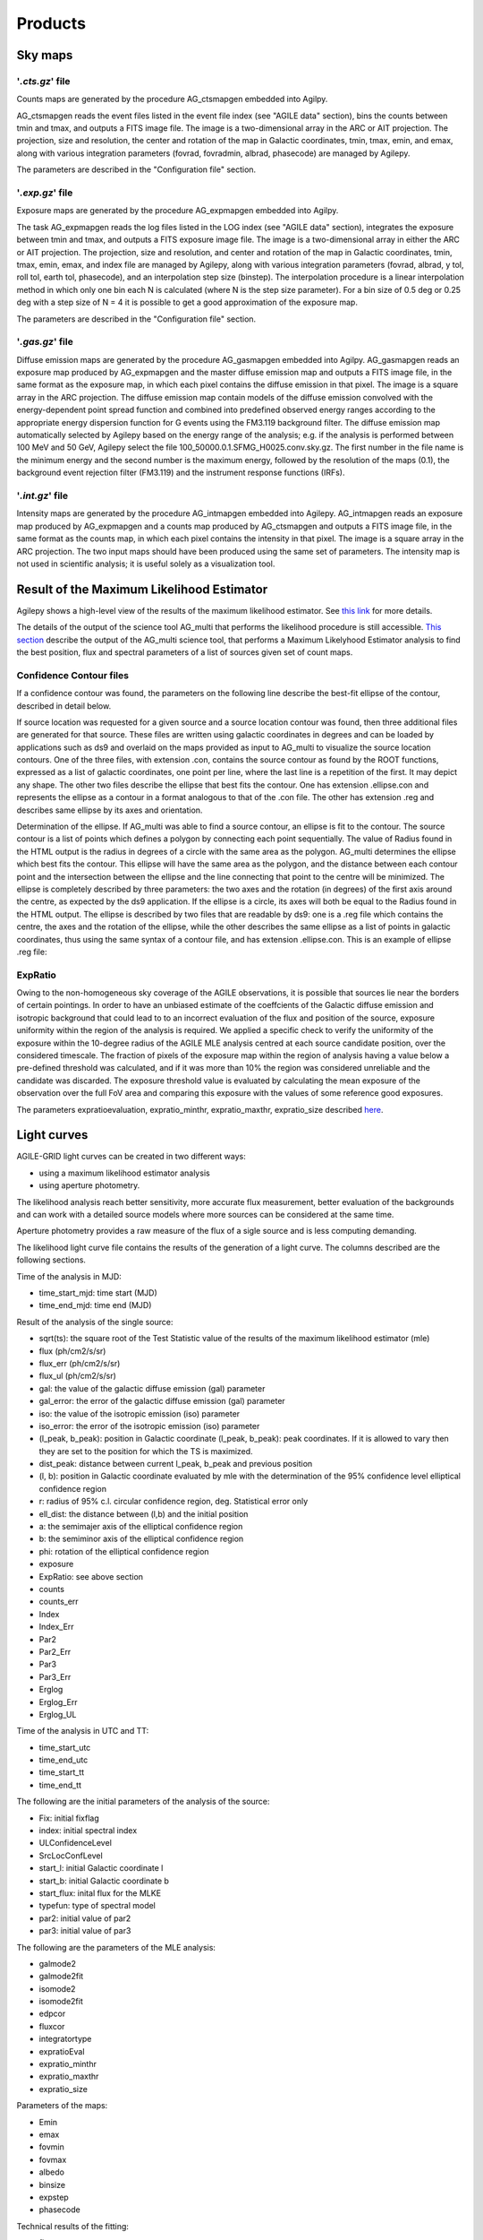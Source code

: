 ********
Products
********


Sky maps
========

'*.cts.gz*' file
^^^^^^^^^^^^^^^^
Counts maps are generated by the procedure AG_ctsmapgen embedded into Agilpy.

AG_ctsmapgen reads the event files listed in the event file index (see "AGILE data" section), bins the counts between tmin
and tmax, and outputs a FITS image file. The image is a two-dimensional array in the ARC or
AIT projection. The projection, size and resolution, the center and rotation of the map in Galactic coordinates, tmin, tmax, emin, and emax, along with various integration parameters (fovrad, fovradmin, albrad, phasecode) are managed by Agilepy. 

The parameters are described in the "Configuration file" section.

.. image:: ../static/analysis_product_EMIN00100_EMAX10000_01.cts.png

'*.exp.gz*' file
^^^^^^^^^^^^^^^^
Exposure maps are generated by the procedure AG_expmapgen embedded into Agilpy. 

The task AG_expmapgen reads the log files listed in the LOG index (see "AGILE data" section), integrates the exposure between tmin and tmax, and outputs a FITS exposure image file. The
image is a two-dimensional array in either the ARC or AIT projection. The projection, size and
resolution, and center and rotation of the map in Galactic coordinates, tmin, tmax, emin,
emax, and index file are managed by Agilepy, along with various integration parameters (fovrad, albrad, y tol, roll tol, earth tol, phasecode), and an interpolation step size (binstep).
The interpolation procedure is a linear interpolation method in which only one bin each N
is calculated (where N is the step size parameter). For a bin size of 0.5 deg or 0.25 deg with a
step size of N = 4 it is possible to get a good approximation of the exposure map.

The parameters are described in the "Configuration file" section.

.. image:: ../static/analysis_product_EMIN00100_EMAX10000_01.exp.png

'*.gas.gz*' file
^^^^^^^^^^^^^^^^
Diffuse emission maps are generated by the procedure AG_gasmapgen embedded into Agilpy. AG_gasmapgen reads an exposure map produced by AG_expmapgen and the master diffuse emission map and outputs a FITS image file, in the same format as the
exposure map, in which each pixel contains the diffuse emission in that pixel. The image is a
square array in the ARC projection.
The diffuse emission map
contain models of the diffuse emission convolved with the energy-dependent point spread function and combined into predefined observed energy ranges according to the appropriate energy
dispersion function for G events using the FM3.119 background filter.
The diffuse emission map automatically selected by Agilepy based on the energy range of the analysis; e.g. if the
analysis is performed between 100 MeV and 50 GeV, Agilepy select the file 100_50000.0.1.SFMG_H0025.conv.sky.gz. 
The first number in the file name is the minimum energy and the second number is the maximum energy, followed by the resolution of the maps (0.1), the background event rejection filter (FM3.119) and the instrument response functions (IRFs).

.. image:: ../static/analysis_product_EMIN00100_EMAX10000_01.gas.png

'*.int.gz*' file
^^^^^^^^^^^^^^^^
Intensity maps are generated by the procedure AG_intmapgen embedded into Agilepy. AG_intmapgen reads an exposure map produced by AG_expmapgen
and a counts map produced by AG_ctsmapgen and outputs a FITS image file, in the same format as the counts map, in which each pixel contains the intensity in that pixel. The image is
a square array in the ARC projection. The two input maps should have been produced using
the same set of parameters. The intensity map is not used in scientific analysis; it is useful
solely as a visualization tool.

.. image:: ../static/analysis_product_EMIN00100_EMAX10000_01.int.png



Result of the Maximum Likelihood Estimator
===========================================

Agilepy shows a high-level view of the results of the maximum likelihood estimator. See `this link <work_with_sources.html#the-multi-description-of-a-source-object>`_ for more details.

The details of the output of the science tool AG_multi that performs the likelihood procedure is still accessible. `This section <../sciencetools/mle.html>`_ describe the output of the AG_multi science tool, that performs a Maximum Likelyhood Estimator analysis to find the best position, flux and spectral parameters of a list of sources  given set of count maps.

Confidence Contour files
^^^^^^^^^^^^^^^^^^^^^^^^^

If a confidence contour was found, the parameters on the following line describe the best-fit ellipse of the contour, described in detail below. 

If source location was requested for a given source and a source location contour was found, then three additional files are generated for that source. These files are written using galactic coordinates in degrees and can be loaded by applications such as ds9 and overlaid on the maps provided as input to AG_multi to visualize the source location contours. One of the three files, with extension .con, contains the source contour as found by the ROOT functions, expressed as a list of galactic coordinates, one point per line, where the last line is a repetition of the first. It may depict any shape. The other two files describe the ellipse that best fits the contour. One has extension .ellipse.con and represents the ellipse as a contour in a format analogous to that of the .con file. The other has extension .reg and describes same ellipse by its axes and orientation. 

Determination of the ellipse. If AG_multi was able to find a source contour, an ellipse is fit to the contour. The source contour is a list of points which defines a polygon by connecting each point sequentially. The value of Radius found in the HTML output is the radius in degrees of a circle with the same area as the polygon. AG_multi determines the ellipse which best fits the contour. This ellipse will have the same area as the polygon, and the distance between each contour point and the intersection between the ellipse and the line connecting that point to the centre will be minimized. The ellipse is completely described by three parameters: the two axes and the rotation (in degrees) of the first axis around the centre, as expected by the ds9 application. If the ellipse is a circle, its axes will both be equal to the Radius found in the HTML output. The ellipse is described by two files that are readable by ds9: one is a .reg file which contains the centre, the axes and the rotation of the ellipse, while the other describes the same ellipse as a list of points in galactic coordinates, thus using the same syntax of a contour file, and has extension .ellipse.con. This is an example of ellipse .reg file:

ExpRatio
^^^^^^^^
Owing to the non-homogeneous sky coverage of the AGILE observations, it is possible that sources lie near the borders of certain pointings. In order to have an unbiased estimate of the coeffcients of the Galactic diffuse emission and isotropic background that could lead to to an incorrect evaluation of the flux and position of the source, exposure uniformity within the region of the analysis is required.
We applied a specific check to verify the uniformity of the exposure within the 10-degree radius of the AGILE MLE analysis centred at each source candidate position, over the considered timescale. The fraction of pixels of the exposure map within the region of analysis having a value below a pre-defined threshold was calculated, and if it was more than 10% the region was considered unreliable and the candidate was discarded. The exposure threshold value is evaluated by calculating the mean exposure of the observation over the full FoV area and comparing this exposure with the values of some reference good exposures.

The parameters expratioevaluation, expratio_minthr, expratio_maxthr, expratio_size described `here <configuration_file.html>`_.




Light curves
============
AGILE-GRID light curves can be created in two different ways:

* using a maximum likelihood estimator analysis 
* using aperture photometry. 

The likelihood analysis reach better sensitivity, more accurate flux measurement, better evaluation of the backgrounds and can work with a detailed source models where more sources can be considered at the same time. 

Aperture photometry provides a raw measure of the flux of a sigle source and is less computing demanding.

The likelihood light curve file contains the results of the generation of a light curve. The columns described are the following sections.

Time of the analysis in MJD:

* time_start_mjd: time start (MJD)
* time_end_mjd: time end (MJD)

Result of the analysis of the single source:

* sqrt(ts): the square root of the Test Statistic value of the results of the maximum likelihood estimator (mle)
* flux (ph/cm2/s/sr)
* flux_err (ph/cm2/s/sr)
* flux_ul (ph/cm2/s/sr)
* gal: the value of the galactic diffuse emission (gal) parameter
* gal_error: the error of the galactic diffuse emission (gal) parameter
* iso: the value of the isotropic emission (iso) parameter
* iso_error: the error of the isotropic emission (iso) parameter
* (l_peak, b_peak): position in Galactic coordinate (l_peak, b_peak): peak coordinates. If it is allowed to vary then they are set to the position for which the TS is maximized.
* dist_peak: distance between current l_peak, b_peak and previous position
* (l, b): position in Galactic coordinate evaluated by mle with the determination of the 95% confidence level elliptical confidence region
* r: radius of 95% c.l. circular confidence region, deg. Statistical error only
* ell_dist: the distance between (l,b) and the initial position
* a: the semimajer axis of the elliptical confidence region
* b: the semiminor axis of the elliptical confidence region
* phi: rotation of the elliptical confidence region
* exposure
* ExpRatio: see above section
* counts 
* counts_err 
* Index 
* Index_Err 
* Par2 
* Par2_Err 
* Par3 
* Par3_Err 
* Erglog 
* Erglog_Err 
* Erglog_UL 

Time of the analysis in UTC and TT:

* time_start_utc 
* time_end_utc 
* time_start_tt 
* time_end_tt 

The following are the initial parameters of the analysis of the source:

* Fix: initial fixflag 
* index: initial spectral index 
* ULConfidenceLevel 
* SrcLocConfLevel 
* start_l: initial Galactic coordinate l 
* start_b: initial Galactic coordinate b  
* start_flux: inital flux for the MLKE 
* typefun: type of spectral model 
* par2: initial value of par2 
* par3: initial value of par3 

The following are the parameters of the MLE analysis:

* galmode2 
* galmode2fit 
* isomode2 
* isomode2fit 
* edpcor 
* fluxcor 
* integratortype 
* expratioEval 
* expratio_minthr 
* expratio_maxthr 
* expratio_size 

Parameters of the maps:

* Emin 
* emax 
* fovmin 
* fovmax 
* albedo 
* binsize 
* expstep 
* phasecode 

Technical results of the fitting:

* fit_cts 
* fit_fitstatus0 
* fit_fcn0 
* fit_edm0 
* fit_nvpar0 
* fit_nparx0 
* fit_iter0 
* fit_fitstatus1 
* fit_fcn1 
* fit_edm1 
* fit_nvpar1 
* fit_nparx1 
* fit_iter1 
* fit_Likelihood1

::

    time_start_mjd time_end_mjd sqrt(ts) flux flux_err flux_ul gal gal_error iso iso_error l_peak b_peak dist_peak l b r ell_dist a b phi exposure ExpRatio counts counts_err Index Index_Err Par2 Par2_Err Par3 Par3_Err Erglog Erglog_Err Erglog_UL time_start_utc time_end_utc time_start_tt time_end_tt Fix index ULConfidenceLevel SrcLocConfLevel start_l start_b start_flux typefun par2 par3 galmode2 galmode2fit isomode2 isomode2fit edpcor fluxcor integratortype expratioEval expratio_minthr expratio_maxthr expratio_size Emin emax fovmin fovmax albedo binsize expstep phasecode fit_cts fit_fitstatus0 fit_fcn0 fit_edm0 fit_nvpar0 fit_nparx0 fit_iter0 fit_fitstatus1 fit_fcn1 fit_edm1 fit_nvpar1 fit_nparx1 fit_iter1 fit_Likelihood1
    58026.49921296296 58027.49921296296 7.3538 944.812e-08 213.193e-08 1419.5e-08 0.7,0.7 0,0 4.08416,3.84041 0,0 263.638 -2.85605 0 -1 -1 -1 -1 -1 -1 -1 3718660.0 1.99923 35.1344 7.92794 1.71345 0 3913.06 0 1.34774 0 1.67967e-09 3.7901e-10 2.52355e-09 2017-09-30T11:58:52.000 2017-10-01T11:58:52.000 433857532.0 433943932.0 1 1.71345 2 5.99147 263.638 -2.85605 8.98066e-06 2 3913.06 1.34774 0 0 0 0 0.75 0 1 1 0 15 10 100,300 300,1000 0,0 60,60 80 0.4 0 6 92 -1 344.873 0.5 0 52 3 0 317.834 5.85172e-17 1 52 3 404.289
    58027.49921296296 58028.49921296296 8.87831 1055.24e-08 211.709e-08 1524.18e-08 0.7,0.7 0,0 4.08416,3.84041 0,0 263.638 -2.85605 0 -1 -1 -1 -1 -1 -1 -1 3843970.0 3.11419 40.5633 8.13802 1.71345 0 3913.06 0 1.34774 0 1.87599e-09 3.76372e-10 2.70965e-09 2017-10-01T11:58:52.000 2017-10-02T11:58:52.000 433943932.0 434030332.0 1 1.71345 2 5.99147 263.638 -2.85605 8.98066e-06 2 3913.06 1.34774 0 0 0 0 0.75 0 1 1 0 15 10 100,300 300,1000 0,0 60,60 80 0.4 0 6 91 -1 341.314 0.5 0 52 3 0 301.902 5.88891e-17 1 52 3 391.515
    58028.49921296296 58029.49921296296 7.31495 820.826e-08 198.261e-08 1266.82e-08 0.7,0.7 0,0 4.08416,3.84041 0,0 263.638 -2.85605 0 -1 -1 -1 -1 -1 -1 -1 3788250.0 1.99923 31.095 7.51063 1.71345 0 3913.06 0 1.34774 0 1.45925e-09 3.52464e-10 2.25212e-09 2017-10-02T11:58:52.000 2017-10-03T11:58:52.000 434030332.0 434116732.0 1 1.71345 2 5.99147 263.638 -2.85605 8.98066e-06 2 3913.06 1.34774 0 0 0 0 0.75 0 1 1 0 15 10 100,300 300,1000 0,0 60,60 80 0.4 0 6 96 -1 357.958 0.5 0 52 3 0 331.204 1.01185e-16 1 52 3 423.045
    58029.49921296296 58030.49921296296 6.78978 840.67e-08 208.19e-08 1307.27e-08 0.7,0.7 0,0 4.08416,3.84041 0,0 263.638 -2.85605 0 -1 -1 -1 -1 -1 -1 -1 3806190.0 3.11419 31.9975 7.92411 1.71345 0 3913.06 0 1.34774 0 1.49452e-09 3.70116e-10 2.32404e-09 2017-10-03T11:58:52.000 2017-10-04T11:58:52.000 434116732.0 434203132.0 1 1.71345 2 5.99147 263.638 -2.85605 8.98066e-06 2 3913.06 1.34774 0 0 0 0 0.75 0 1 1 0 15 10 100,300 300,1000 0,0 60,60 80 0.4 0 6 110 -1 404.846 0.5 0 52 3 0 381.795 1.35163e-15 1 52 3 486.25
    58030.49921296296 58031.49921296296 7.63221 820.4e-08 190.928e-08 1249.81e-08 0.7,0.7 0,0 4.08416,3.84041 0,0 263.638 -2.85605 0 -1 -1 -1 -1 -1 -1 -1 3793810.0 2.9604 31.1244 7.24344 1.71345 0 3913.06 0 1.34774 0 1.45849e-09 3.39428e-10 2.22189e-09 2017-10-04T11:58:52.000 2017-10-05T11:58:52.000 434203132.0 434289532.0 1 1.71345 2 5.99147 263.638 -2.85605 8.98066e-06 2 3913.06 1.34774 0 0 0 0 0.75 0 1 1 0 15 10 100,300 300,1000 0,0 60,60 80 0.4 0 6 97 -1 365.286 0.5 0 52 3 0 336.161 1.10047e-16 1 52 3 426.229




